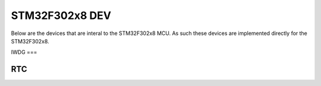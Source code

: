 ===============
STM32F302x8 DEV
===============

Below are the devices that are interal to the STM32F302x8 MCU. As such these
devices are implemented directly for the STM32F302x8.

IWDG
===

.. doxygenclass:: EVT::core::DEV::IWDGf302x8
   :members:

RTC
===

.. doxygenclass:: EVT::core::DEV::RTCf302x8
   :members:

